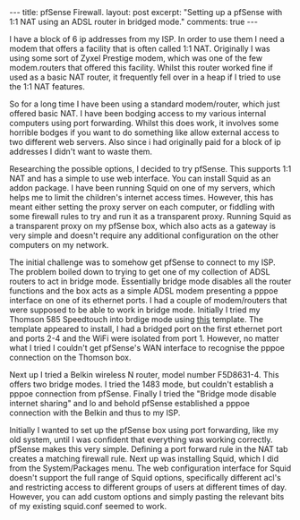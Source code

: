 #+STARTUP: showall indent
#+STARTUP: hidestars
#+BEGIN_HTML
---
title: pfSense Firewall.
layout: post
excerpt: "Setting up a pfSense with 1:1 NAT using an ADSL router in
bridged mode."

comments: true
---
#+END_HTML

I have a block of 6 ip addresses from my ISP. In order to use them I
need a modem that offers a facility that is often called 1:1
NAT. Originally I was using some sort of Zyxel Prestige modem, which
was one of the few modem.routers that offered this facility. Whilst
this router worked fine if used as a basic NAT router, it frequently
fell over in a heap if I tried to use the 1:1 NAT features.

So for a long time I have been using a standard modem/router, which
just offered basic NAT. I have been bodging access to my various
internal computers using port forwarding. Whilst this does work, it
involves some horrible bodges if you want to do something like allow
external access to two different web servers. Also since i had
originally paid for a block of ip addresses I didn't want to waste
them.

Researching the possible options, I decided to try pfSense. This
supports 1:1 NAT and has a simple to use web interface. You can
install Squid as an addon package. I have been running Squid on one of
my servers, which helps me to limit the children's internet access
times. However, this has meant either setting the proxy server on each
computer, or fiddling with some firewall rules to try and run it as a
transparent proxy. Running Squid as a transparent proxy on my pfSense
box, which also acts as a gateway is very simple and doesn't require
any additional configuration on the other computers on my network.

The initial challenge was to somehow get pfSense to connect to my
ISP. The problem boiled down to trying to get one of my collection of
ADSL routers to act in bridge mode. Essentially bridge mode disables
all the router functions and the box acts as a simple ADSL  modem
presenting a pppoe interface on one of its ethernet ports. I had a
couple of modem/routers that were supposed to be able to work in
bridge mode. Initially I tried my Thomson 585 Speedtouch into brdige
mode using [[http://beusergroup.co.uk/technotes/index.php/Petes_Bridge_Template][this]] template. The template appeared to install, I had a
bridged port on the first ethernet port and ports 2-4 and the WiFi
were isolated from port 1. However, no matter what I tried I couldn't
get pfSense's WAN interface to recognise the pppoe connection on the
Thomson box.

Next up I tried a Belkin wireless N router, model number
F5D8631-4. This offers two bridge modes. I tried the 1483 mode, but
couldn't establish a pppoe connection from pfSense. Finally I tried
the "Bridge mode disable internet sharing" and lo and behold pfSense
established a pppoe connection with the Belkin and thus to my ISP.

Initially I wanted to set up the pfSense box using port forwarding,
like my old system, until I was confident that everything was working
correctly. pfSense makes this very simple. Defining a port forward
rule in the NAT tab creates a matching firewall rule. Next up was
installing Squid, which I did from the System/Packages menu. The web
configuration interface for Squid doesn't support the full range of
Squid options, specifically different acl's and restricting access to
different groups of users at different times of day. However, you can
add custom options and simply pasting the relevant bits of my existing
squid.conf seemed to work.

